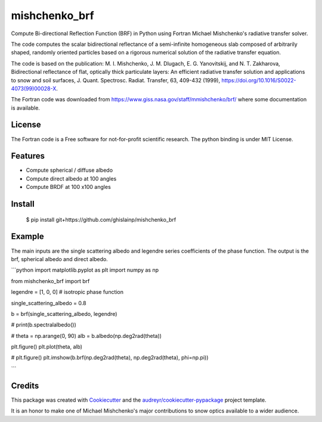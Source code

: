 ==============
mishchenko_brf
==============

Compute Bi-directional Reflection Function (BRF) in Python using Fortran Michael Mishchenko's radiative transfer solver.

The code computes the scalar bidirectional reflectance of a semi-infinite homogeneous slab composed of arbitrarily shaped, randomly oriented particles based on a rigorous numerical solution of the radiative transfer equation. 

The code is based on the publication: M. I. Mishchenko, J. M. Dlugach, E. G. Yanovitskij, and N. T. Zakharova, Bidirectional reflectance of flat, optically thick particulate layers: An efficient radiative transfer solution and applications to snow and soil surfaces, J. Quant. Spectrosc. Radiat. Transfer, 63, 409-432 (1999), https://doi.org/10.1016/S0022-4073(99)00028-X.

The Fortran code was downloaded from https://www.giss.nasa.gov/staff/mmishchenko/brf/ where some documentation is available.

License
-------

The Fortran code is a Free software for not-for-profit scientific research. The python binding is under MIT License.

Features
--------

* Compute spherical / diffuse albedo
* Compute direct albedo at 100 angles
* Compute BRDF at 100 x100 angles

Install
-------
    
    $ pip install git+https://github.com/ghislainp/mishchenko_brf

Example
-------

The main inputs are the single scattering albedo and legendre series coefficients of the phase function. The output is the brf, spherical albedo and direct albedo.


```python
import matplotlib.pyplot as plt
import numpy as np

from mishchenko_brf import brf

legendre = [1, 0, 0]  # isotropic phase function

single_scattering_albedo = 0.8

b = brf(single_scattering_albedo, legendre)

#
print(b.spectralalbedo())

#
theta = np.arange(0, 90)
alb = b.albedo(np.deg2rad(theta))

plt.figure()
plt.plot(theta, alb)

#
plt.figure()
plt.imshow(b.brf(np.deg2rad(theta), np.deg2rad(theta), phi=np.pi))

```


Credits
-------

This package was created with Cookiecutter_ and the `audreyr/cookiecutter-pypackage`_ project template.

.. _Cookiecutter: https://github.com/audreyr/cookiecutter
.. _`audreyr/cookiecutter-pypackage`: https://github.com/audreyr/cookiecutter-pypackage


It is an honor to make one of Michael Mishchenko's major contributions to snow optics available to a wider audience.
